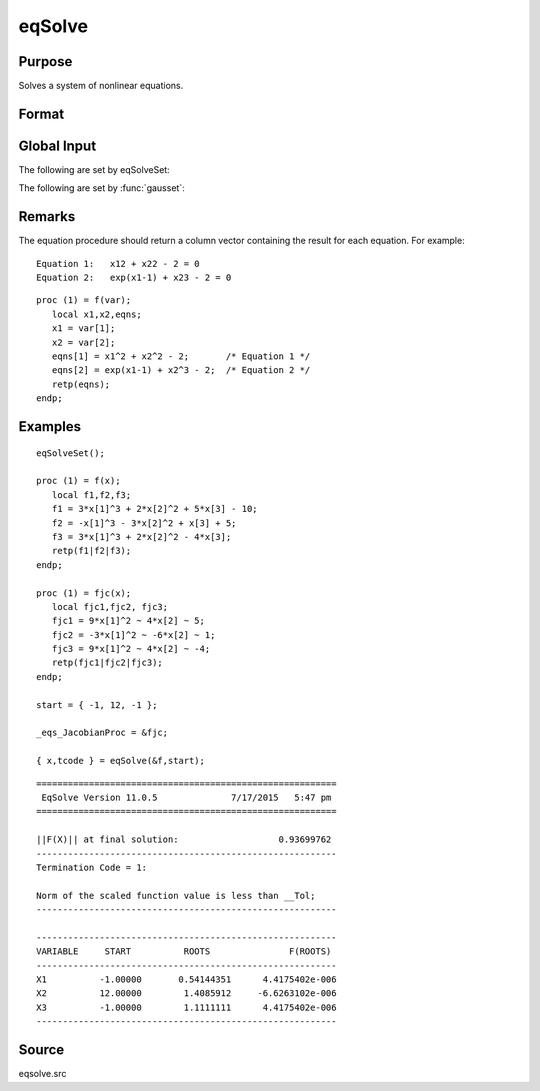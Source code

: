 
eqSolve
==============================================

Purpose
----------------

Solves a system of nonlinear equations.

Format
----------------
.. function:: eqSolve(&F, start)

    :param &F: a pointer to a procedure which computes the value at *x* of the equations to be solved.
    :type &F: scalar

    :param start: starting values.
    :type start: Kx1 vector

    :returns: x (*Kx1 vector*), solution.

    :returns: retcode (*scalar*), the return code:

    .. csv-table::
        :widths: auto

        "1", "Norm of the scaled function value is less than__Tol. x given is an approximate root of F(x)(unless __Tol is too large)."
        "2", "The scaled distance between the last two steps isless than the step-tolerance (_eqs_StepTol).x may be an approximate root of F(x), but it isalso possible that the algorithm is making very slow progress and is not near a root, or the step-tolerance is too large."
        "3", "The last global step failed to decreasenorm2(F(x)) sufficiently; either x is close to aroot of F(x) and no more accuracy is possible, oran incorrectly coded analytic Jacobian is being used, or the secant approximation to the Jacobianis inaccurate, or the step-tolerance is too large."
        "4", "Iteration limit exceeded."
        "5", "Five consecutive steps of maximum step lengthhave been taken; either norm2(F(x))asymptotes from above to a finite value in some direction or the maximum step length is too small."
        "6", "x seems to be an approximate local minimizer ofnorm2(F(x)) that is not a root of F(x).To find a root of F(x), restart eqSolvefrom a different region."

Global Input
------------

The following are set by eqSolveSet:

.. data:: \_eqs_JacobianProc 

    pointer to a procedure which computes the analytical Jacobian. By default, :func:`eqSolve` will
    compute the Jacobian numerically.

.. data:: \_eqs_MaxIters

    scalar, the maximum number of iterations. Default = 100.

.. data:: \_eqs_StepTol

    scalar, the step tolerance. Default = :math:`\__macheps^(2/3)`.

.. data:: \_eqs_TypicalF 

    Kx1 vector of the typical :math:`F(x)` values at a point not near a root, used for scaling. This becomes  
    important when the magnitudes of the components of :math:`F(x)` are expected to be very different. By default,
    function values are not scaled.
    
.. data:: \_eqs_TypicalX 

    Kx1 vector of the typical magnitude of *x*, used for scaling. This becomes important when the magnitudes
    of the components of *x* are expected to be very different. By default, variable values are not scaled. 

.. data:: \_eqs_IterInfo

    scalar, if nonzero, iteration information is printed. Default = 0.

The following are set by :func:`gausset`:

.. data:: \__Tol

    scalar, the tolerance of the scalar function :math:`f = 0.5\*\|\|F(x)|\|2` 
    required to terminate the algorithm. Default = 1e-5.

.. data:: \__altnam

    Kx1 character vector of alternate names to be used by the printed 
    output. By default, the names :code:`"X1, X2,X3..."` or :code:`"X01,X02,X03..."`
    (depending on how `\__vpad` is set) will be used.

.. data:: \__output

    scalar. If non-zero, final results are printed.

.. data:: \__title

    string, a custom title to be printed at the top of the iterations 
    report. By default, only a generic title will be printed.

.. data:: \__vpad

    scalar. If `\__altnam` is not set, variable names are automatically
    created. Two types of names can be created:
    
    .. csv-table::
        :widths: auto


    0,"Variable names are not padded to give them equal length. For example, *X1, X2,...,X10,...*"
    1,"Variable names are padded with zeros to give them an equal number of
      characters. For example, *X01,X02,...,X10,...* This is useful if you want
      the variable names to sort properly."

Remarks
-------

The equation procedure should return a column vector containing the
result for each equation. For example:

::

   Equation 1:   x12 + x22 - 2 = 0
   Equation 2:   exp(x1-1) + x23 - 2 = 0

::

   proc (1) = f(var);
      local x1,x2,eqns;
      x1 = var[1];
      x2 = var[2];
      eqns[1] = x1^2 + x2^2 - 2;       /* Equation 1 */
      eqns[2] = exp(x1-1) + x2^3 - 2;  /* Equation 2 */
      retp(eqns);
   endp;


Examples
----------------

::

    eqSolveSet();
     
    proc (1) = f(x);
       local f1,f2,f3;
       f1 = 3*x[1]^3 + 2*x[2]^2 + 5*x[3] - 10;
       f2 = -x[1]^3 - 3*x[2]^2 + x[3] + 5;
       f3 = 3*x[1]^3 + 2*x[2]^2 - 4*x[3];
       retp(f1|f2|f3);
    endp;
    
    proc (1) = fjc(x);
       local fjc1,fjc2, fjc3;
       fjc1 = 9*x[1]^2 ~ 4*x[2] ~ 5;
       fjc2 = -3*x[1]^2 ~ -6*x[2] ~ 1;
       fjc3 = 9*x[1]^2 ~ 4*x[2] ~ -4;
       retp(fjc1|fjc2|fjc3);
    endp;
     
    start = { -1, 12, -1 };
     
    _eqs_JacobianProc = &fjc;
     
    { x,tcode } = eqSolve(&f,start);

::

    =========================================================
     EqSolve Version 11.0.5              7/17/2015   5:47 pm
    =========================================================
    
    ||F(X)|| at final solution:                   0.93699762
    ---------------------------------------------------------
    Termination Code = 1:
    
    Norm of the scaled function value is less than __Tol;
    ---------------------------------------------------------
    
    ---------------------------------------------------------
    VARIABLE     START          ROOTS               F(ROOTS)
    ---------------------------------------------------------
    X1          -1.00000       0.54144351      4.4175402e-006
    X2          12.00000        1.4085912     -6.6263102e-006
    X3          -1.00000        1.1111111      4.4175402e-006
    ---------------------------------------------------------

Source
------

eqsolve.src

